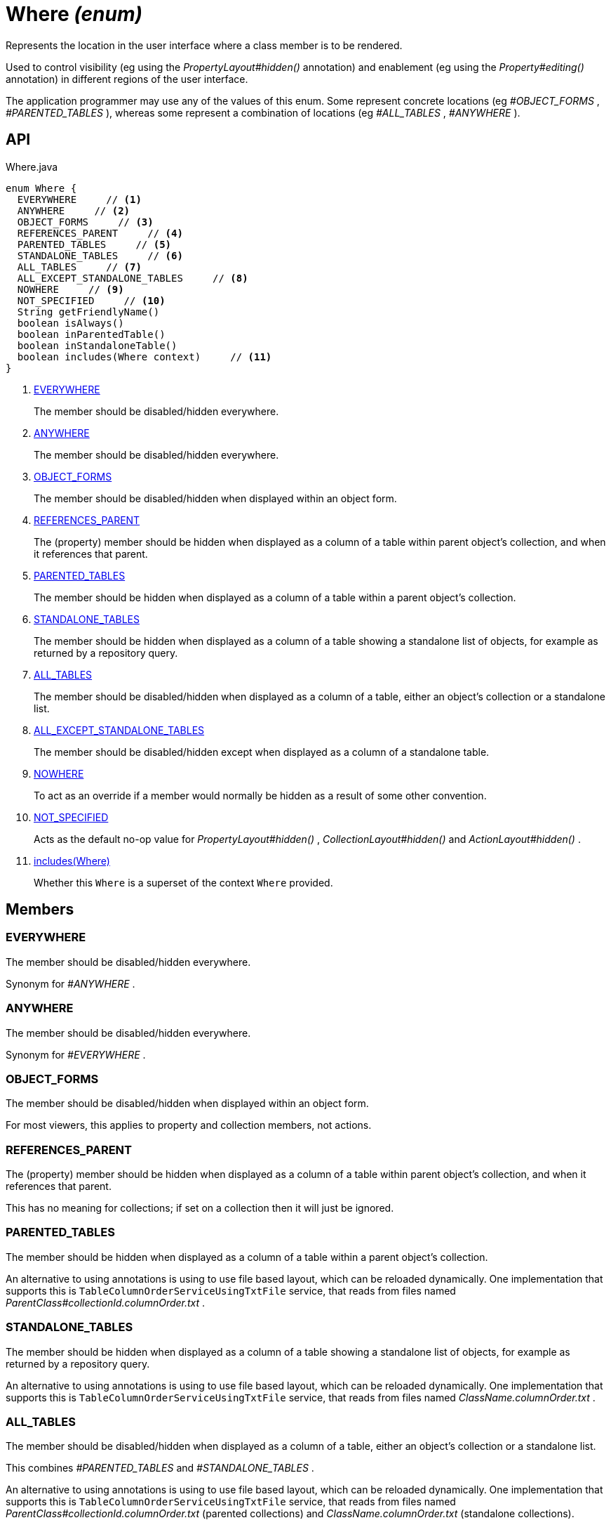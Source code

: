 = Where _(enum)_
:Notice: Licensed to the Apache Software Foundation (ASF) under one or more contributor license agreements. See the NOTICE file distributed with this work for additional information regarding copyright ownership. The ASF licenses this file to you under the Apache License, Version 2.0 (the "License"); you may not use this file except in compliance with the License. You may obtain a copy of the License at. http://www.apache.org/licenses/LICENSE-2.0 . Unless required by applicable law or agreed to in writing, software distributed under the License is distributed on an "AS IS" BASIS, WITHOUT WARRANTIES OR  CONDITIONS OF ANY KIND, either express or implied. See the License for the specific language governing permissions and limitations under the License.

Represents the location in the user interface where a class member is to be rendered.

Used to control visibility (eg using the _PropertyLayout#hidden()_ annotation) and enablement (eg using the _Property#editing()_ annotation) in different regions of the user interface.

The application programmer may use any of the values of this enum. Some represent concrete locations (eg _#OBJECT_FORMS_ , _#PARENTED_TABLES_ ), whereas some represent a combination of locations (eg _#ALL_TABLES_ , _#ANYWHERE_ ).

== API

[source,java]
.Where.java
----
enum Where {
  EVERYWHERE     // <.>
  ANYWHERE     // <.>
  OBJECT_FORMS     // <.>
  REFERENCES_PARENT     // <.>
  PARENTED_TABLES     // <.>
  STANDALONE_TABLES     // <.>
  ALL_TABLES     // <.>
  ALL_EXCEPT_STANDALONE_TABLES     // <.>
  NOWHERE     // <.>
  NOT_SPECIFIED     // <.>
  String getFriendlyName()
  boolean isAlways()
  boolean inParentedTable()
  boolean inStandaloneTable()
  boolean includes(Where context)     // <.>
}
----

<.> xref:#EVERYWHERE[EVERYWHERE]
+
--
The member should be disabled/hidden everywhere.
--
<.> xref:#ANYWHERE[ANYWHERE]
+
--
The member should be disabled/hidden everywhere.
--
<.> xref:#OBJECT_FORMS[OBJECT_FORMS]
+
--
The member should be disabled/hidden when displayed within an object form.
--
<.> xref:#REFERENCES_PARENT[REFERENCES_PARENT]
+
--
The (property) member should be hidden when displayed as a column of a table within parent object's collection, and when it references that parent.
--
<.> xref:#PARENTED_TABLES[PARENTED_TABLES]
+
--
The member should be hidden when displayed as a column of a table within a parent object's collection.
--
<.> xref:#STANDALONE_TABLES[STANDALONE_TABLES]
+
--
The member should be hidden when displayed as a column of a table showing a standalone list of objects, for example as returned by a repository query.
--
<.> xref:#ALL_TABLES[ALL_TABLES]
+
--
The member should be disabled/hidden when displayed as a column of a table, either an object's collection or a standalone list.
--
<.> xref:#ALL_EXCEPT_STANDALONE_TABLES[ALL_EXCEPT_STANDALONE_TABLES]
+
--
The member should be disabled/hidden except when displayed as a column of a standalone table.
--
<.> xref:#NOWHERE[NOWHERE]
+
--
To act as an override if a member would normally be hidden as a result of some other convention.
--
<.> xref:#NOT_SPECIFIED[NOT_SPECIFIED]
+
--
Acts as the default no-op value for _PropertyLayout#hidden()_ , _CollectionLayout#hidden()_ and _ActionLayout#hidden()_ .
--
<.> xref:#includes_Where[includes(Where)]
+
--
Whether this `Where` is a superset of the context `Where` provided.
--

== Members

[#EVERYWHERE]
=== EVERYWHERE

The member should be disabled/hidden everywhere.

Synonym for _#ANYWHERE_ .

[#ANYWHERE]
=== ANYWHERE

The member should be disabled/hidden everywhere.

Synonym for _#EVERYWHERE_ .

[#OBJECT_FORMS]
=== OBJECT_FORMS

The member should be disabled/hidden when displayed within an object form.

For most viewers, this applies to property and collection members, not actions.

[#REFERENCES_PARENT]
=== REFERENCES_PARENT

The (property) member should be hidden when displayed as a column of a table within parent object's collection, and when it references that parent.

This has no meaning for collections; if set on a collection then it will just be ignored.

[#PARENTED_TABLES]
=== PARENTED_TABLES

The member should be hidden when displayed as a column of a table within a parent object's collection.

An alternative to using annotations is using to use file based layout, which can be reloaded dynamically. One implementation that supports this is `TableColumnOrderServiceUsingTxtFile` service, that reads from files named _ParentClass#collectionId.columnOrder.txt_ .

[#STANDALONE_TABLES]
=== STANDALONE_TABLES

The member should be hidden when displayed as a column of a table showing a standalone list of objects, for example as returned by a repository query.

An alternative to using annotations is using to use file based layout, which can be reloaded dynamically. One implementation that supports this is `TableColumnOrderServiceUsingTxtFile` service, that reads from files named _ClassName.columnOrder.txt_ .

[#ALL_TABLES]
=== ALL_TABLES

The member should be disabled/hidden when displayed as a column of a table, either an object's collection or a standalone list.

This combines _#PARENTED_TABLES_ and _#STANDALONE_TABLES_ .

An alternative to using annotations is using to use file based layout, which can be reloaded dynamically. One implementation that supports this is `TableColumnOrderServiceUsingTxtFile` service, that reads from files named _ParentClass#collectionId.columnOrder.txt_ (parented collections) and _ClassName.columnOrder.txt_ (standalone collections).

[#ALL_EXCEPT_STANDALONE_TABLES]
=== ALL_EXCEPT_STANDALONE_TABLES

The member should be disabled/hidden except when displayed as a column of a standalone table.

This is the inverse of _#STANDALONE_TABLES_ .

[#NOWHERE]
=== NOWHERE

To act as an override if a member would normally be hidden as a result of some other convention.

For example, if a property is annotated with `@Title` , then normally this should be hidden from all tables. Additionally annotating with `@Hidden(where=Where.NOWHERE)` overrides this.

[#NOT_SPECIFIED]
=== NOT_SPECIFIED

Acts as the default no-op value for _PropertyLayout#hidden()_ , _CollectionLayout#hidden()_ and _ActionLayout#hidden()_ .

[#includes_Where]
=== includes(Where)

Whether this `Where` is a superset of the context `Where` provided.

For example, _#ALL_TABLES_ includes _#STANDALONE_TABLES_ ; _#ANYWHERE_ includes all others.

